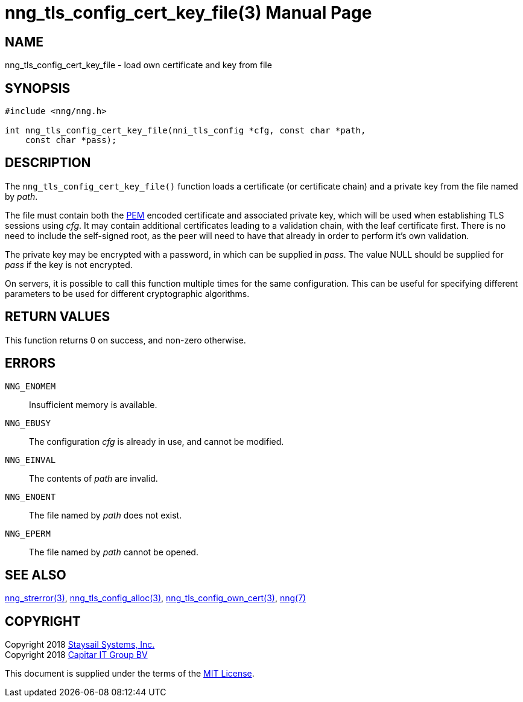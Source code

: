 nng_tls_config_cert_key_file(3)
===============================
:doctype: manpage
:manmanual: nng
:mansource: nng
:manvolnum: 3
:icons: font
:source-highlighter: pygments
:copyright: Copyright 2018 Staysail Systems, Inc. <info@staysail.tech> \
            Copyright 2018 Capitar IT Group BV <info@capitar.com> \
            This software is supplied under the terms of the MIT License, a \
            copy of which should be located in the distribution where this \
            file was obtained (LICENSE.txt).  A copy of the license may also \
            be found online at https://opensource.org/licenses/MIT.

NAME
----
nng_tls_config_cert_key_file - load own certificate and key from file

SYNOPSIS
--------

[source, c]
-----------
#include <nng/nng.h>

int nng_tls_config_cert_key_file(nni_tls_config *cfg, const char *path,
    const char *pass);
-----------

DESCRIPTION
-----------

The `nng_tls_config_cert_key_file()` function loads a certificate (or
certificate chain) and a private key from the file named by 'path'.

The file must contain both the https://tools.ietf.org/html/rfc7468[PEM]
encoded certificate and associated private key, which will be used when
establishing TLS sessions using 'cfg'.  It may contain additional certificates
leading to a validation chain, with the leaf certificate first.
There is no need to include the self-signed root, as the peer
will need to have that already in order to perform it's own validation.

The private key may be encrypted with a password, in which can be supplied in
'pass'.  The value NULL should be supplied for 'pass' if the key is not
encrypted.

On servers, it is possible to call this function multiple times for the
same configuration.  This can be useful for specifying different parameters
to be used for different cryptographic algorithms.


RETURN VALUES
-------------

This function returns 0 on success, and non-zero otherwise.

ERRORS
------

`NNG_ENOMEM`:: Insufficient memory is available.
`NNG_EBUSY`:: The configuration 'cfg' is already in use, and cannot be modified.
`NNG_EINVAL`:: The contents of 'path' are invalid.
`NNG_ENOENT`:: The file named by 'path' does not exist.
`NNG_EPERM`:: The file named by 'path' cannot be opened.

SEE ALSO
--------

<<nng_strerror#,nng_strerror(3)>>,
<<nng_tls_config_alloc#,nng_tls_config_alloc(3)>>,
<<nng_tls_config_own_cert#,nng_tls_config_own_cert(3)>>,
<<nng#,nng(7)>>


COPYRIGHT
---------

Copyright 2018 mailto:info@staysail.tech[Staysail Systems, Inc.] +
Copyright 2018 mailto:info@capitar.com[Capitar IT Group BV]

This document is supplied under the terms of the
https://opensource.org/licenses/MIT[MIT License].
